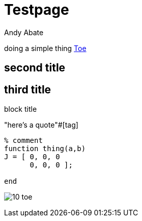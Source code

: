 = Testpage
Andy Abate

doing a simple thing link:<10-toe.html>[Toe]

[[tag]]
== second title
== third title
.block title
"here's a quote"#[tag]

[[code-listing]]
[source,matlab]
----
% comment
function thing(a,b)
J = [ 0, 0, 0
      0, 0, 0 ];

end
----

[[thing]]
image:10-toe.png[]
